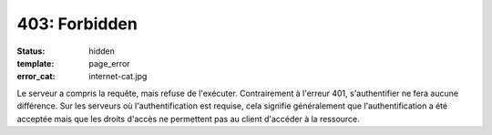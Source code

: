 ==============
403: Forbidden
==============
:status: hidden
:template: page_error
:error_cat: internet-cat.jpg

Le serveur a compris la requête, mais refuse de l'exécuter. Contrairement à l'erreur 401, s'authentifier ne fera aucune différence. Sur les serveurs où l'authentification est requise, cela signifie généralement que l'authentification a été acceptée mais que les droits d'accès ne permettent pas au client d'accéder à la ressource.
